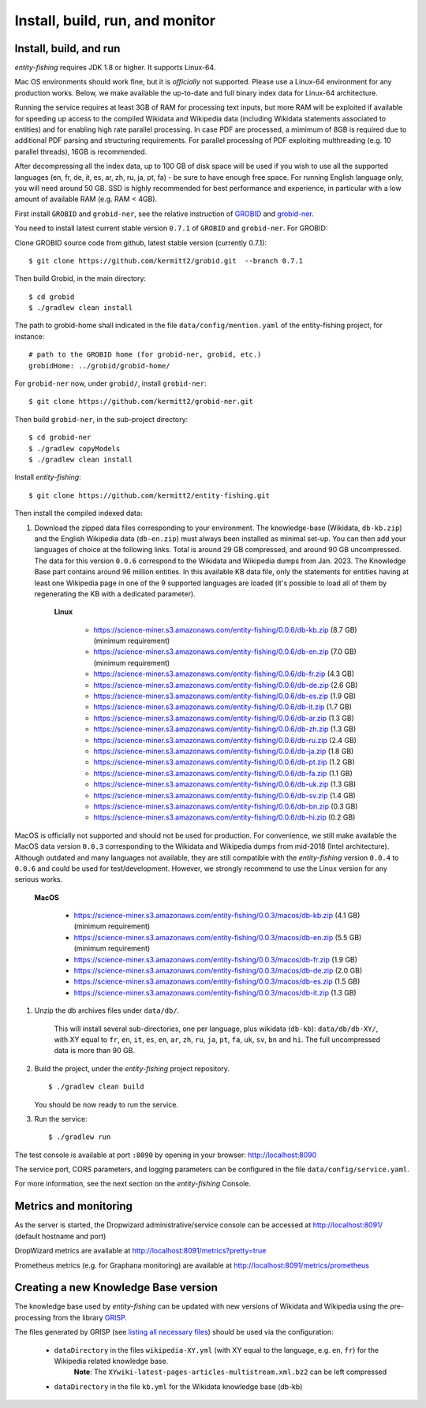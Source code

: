 .. topic:: Build and install entity-fishing.

Install, build, run, and monitor
================================

Install, build, and run
***********************

*entity-fishing* requires JDK 1.8 or higher. It supports Linux-64. 

Mac OS environments should work fine, but it is *officially* not supported. 
Please use a Linux-64 environment for any production works. Below, we make available the up-to-date and full binary index data for Linux-64 architecture.

Running the service requires at least 3GB of RAM for processing text inputs, but more RAM will be exploited if available for speeding up access to the compiled Wikidata and Wikipedia data (including Wikidata statements associated to entities) and for enabling high rate parallel processing. In case PDF are processed, a mimimum of 8GB is required due to additional PDF parsing and structuring requirements. For parallel processing of PDF exploiting multhreading (e.g. 10 parallel threads), 16GB is recommended. 

After decompressing all the index data, up to 100 GB of disk space will be used if you wish to use all the supported languages (en, fr, de, it, es, ar, zh, ru, ja, pt, fa) - be sure to have enough free space. For running English language only, you will need around 50 GB. SSD is highly recommended for best performance and experience, in particular with a low amount of available RAM (e.g. RAM < 4GB).

First install ``GROBID`` and ``grobid-ner``, see the relative instruction of `GROBID <http://github.com/kermitt2/grobid>`_ and `grobid-ner <http://github.com/kermitt2/grobid-ner>`_.

You need to install latest current stable version ``0.7.1`` of ``GROBID`` and ``grobid-ner``. For GROBID:

Clone GROBID source code from github, latest stable version (currently 0.7.1):
::
   $ git clone https://github.com/kermitt2/grobid.git  --branch 0.7.1

Then build Grobid, in the main directory:
::
  $ cd grobid
  $ ./gradlew clean install


The path to grobid-home shall indicated in the file ``data/config/mention.yaml`` of the entity-fishing project, for instance:
::
   # path to the GROBID home (for grobid-ner, grobid, etc.)
   grobidHome: ../grobid/grobid-home/


For ``grobid-ner`` now, under ``grobid/``, install ``grobid-ner``:
::
  $ git clone https://github.com/kermitt2/grobid-ner.git

Then build ``grobid-ner``, in the sub-project directory:
::
  $ cd grobid-ner
  $ ./gradlew copyModels 
  $ ./gradlew clean install

Install *entity-fishing*:
::
   $ git clone https://github.com/kermitt2/entity-fishing.git

Then install the compiled indexed data:

#. Download the zipped data files corresponding to your environment. The knowledge-base (Wikidata, ``db-kb.zip``) and the English Wikipedia data (``db-en.zip``) must always been installed as minimal set-up. You can then add your languages of choice at the following links. Total is around 29 GB compressed, and around 90 GB uncompressed. The data for this version ``0.0.6`` correspond to the Wikidata and Wikipedia dumps from Jan. 2023. The Knowledge Base part contains around 96 million entities. In this available KB data file, only the statements for entities having at least one Wikipedia page in one of the 9 supported languages are loaded (it's possible to load all of them by regenerating the KB with a dedicated parameter). 

    **Linux**

        - https://science-miner.s3.amazonaws.com/entity-fishing/0.0.6/db-kb.zip (8.7 GB) (minimum requirement)

        - https://science-miner.s3.amazonaws.com/entity-fishing/0.0.6/db-en.zip (7.0 GB) (minimum requirement)

        - https://science-miner.s3.amazonaws.com/entity-fishing/0.0.6/db-fr.zip (4.3 GB)

        - https://science-miner.s3.amazonaws.com/entity-fishing/0.0.6/db-de.zip (2.6 GB)

        - https://science-miner.s3.amazonaws.com/entity-fishing/0.0.6/db-es.zip (1.9 GB)

        - https://science-miner.s3.amazonaws.com/entity-fishing/0.0.6/db-it.zip (1.7 GB)

        - https://science-miner.s3.amazonaws.com/entity-fishing/0.0.6/db-ar.zip (1.3 GB)

        - https://science-miner.s3.amazonaws.com/entity-fishing/0.0.6/db-zh.zip (1.3 GB)

        - https://science-miner.s3.amazonaws.com/entity-fishing/0.0.6/db-ru.zip (2.4 GB)

        - https://science-miner.s3.amazonaws.com/entity-fishing/0.0.6/db-ja.zip (1.8 GB)

        - https://science-miner.s3.amazonaws.com/entity-fishing/0.0.6/db-pt.zip (1.2 GB)

        - https://science-miner.s3.amazonaws.com/entity-fishing/0.0.6/db-fa.zip (1.1 GB)

        - https://science-miner.s3.amazonaws.com/entity-fishing/0.0.6/db-uk.zip (1.3 GB)

        - https://science-miner.s3.amazonaws.com/entity-fishing/0.0.6/db-sv.zip (1.4 GB)

        - https://science-miner.s3.amazonaws.com/entity-fishing/0.0.6/db-bn.zip (0.3 GB)

        - https://science-miner.s3.amazonaws.com/entity-fishing/0.0.6/db-hi.zip (0.2 GB)

MacOS is officially not supported and should not be used for production. For convenience, we still make available the MacOS data version ``0.0.3`` corresponding to the Wikidata and Wikipedia dumps from mid-2018 (Intel architecture). Although outdated and many languages not available, they are still compatible with the *entity-fishing* version ``0.0.4`` to ``0.0.6`` and could be used for test/development. However, we strongly recommend to use the Linux version for any serious works.

    **MacOS**

        - https://science-miner.s3.amazonaws.com/entity-fishing/0.0.3/macos/db-kb.zip (4.1 GB) (minimum requirement)

        - https://science-miner.s3.amazonaws.com/entity-fishing/0.0.3/macos/db-en.zip (5.5 GB) (minimum requirement)

        - https://science-miner.s3.amazonaws.com/entity-fishing/0.0.3/macos/db-fr.zip (1.9 GB)

        - https://science-miner.s3.amazonaws.com/entity-fishing/0.0.3/macos/db-de.zip (2.0 GB)

        - https://science-miner.s3.amazonaws.com/entity-fishing/0.0.3/macos/db-es.zip (1.5 GB)

        - https://science-miner.s3.amazonaws.com/entity-fishing/0.0.3/macos/db-it.zip (1.3 GB)


#. Unzip the db archives files under ``data/db/``.

    This will install several sub-directories, one per language, plus wikidata (``db-kb``): ``data/db/db-XY/``, with XY equal to ``fr``, ``en``, ``it``, ``es``, ``en``, ``ar``, ``zh``, ``ru``, ``ja``, ``pt``, ``fa``, ``uk``, ``sv``, ``bn`` and ``hi``. The full uncompressed data is more than 90 GB.

#. Build the project, under the *entity-fishing* project repository.
   ::
      $ ./gradlew clean build

   You should be now ready to run the service.

 
#. Run the service:
   ::
      $ ./gradlew run

The test console is available at port ``:8090`` by opening in your browser: http://localhost:8090

The service port, CORS parameters, and logging parameters can be configured in the file ``data/config/service.yaml``.

For more information, see the next section on the *entity-fishing* Console.

Metrics and monitoring
**********************

As the server is started, the Dropwizard administrative/service console can be accessed at http://localhost:8091/ (default hostname and port)

DropWizard metrics are available at http://localhost:8091/metrics?pretty=true

Prometheus metrics (e.g. for Graphana monitoring) are available at http://localhost:8091/metrics/prometheus

Creating a new Knowledge Base version 
*************************************

The knowledge base used by *entity-fishing* can be updated with new versions of Wikidata and Wikipedia using the pre-processing from the library `GRISP <https://github.com/kermitt2/grisp>`_.

The files generated by GRISP (see `listing all necessary files <https://github.com/kermitt2/grisp?tab=readme-ov-file#final-hierarchy-of-files>`_) should be used via the configuration:

 - ``dataDirectory`` in the files ``wikipedia-XY.yml`` (with XY equal to the language, e.g. ``en``, ``fr``) for the Wikipedia related knowledge base.
    **Note**: The ``XYwiki-latest-pages-articles-multistream.xml.bz2`` can be left compressed

 - ``dataDirectory`` in the file ``kb.yml`` for the Wikidata knowledge base (db-kb)
